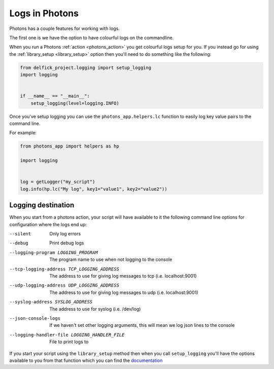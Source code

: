 .. _logging:

Logs in Photons
===============

Photons has a couple features for working with logs.

The first one is we have the option to have colourful logs on the commandline.

When you run a Photons :ref:`action <photons_action>` you get colourful logs
setup for you. If you instead go for using the
:ref:`library_setup <library_setup>` option then you'll need to do something
like the following:

.. code-block:: python
    
    from delfick_project.logging import setup_logging
    import logging


    if __name__ == "__main__":
        setup_logging(level=logging.INFO)

Once you've setup logging you can use the ``photons_app.helpers.lc`` function
to easily log key value pairs to the command line.

For example:

.. code-block:: python
    
    from photons_app import helpers as hp

    import logging


    log = getLogger("my_script")
    log.info(hp.lc("My log", key1="value1", key2="value2"))

Logging destination
-------------------

When you start from a photons action, your script will have available to it
the following command line options for configuration where the logs end up:

--silent
    Only log errors

--debug
    Print debug logs

--logging-program LOGGING_PROGRAM
    The program name to use when not logging to the console

--tcp-logging-address TCP_LOGGING_ADDRESS
    The address to use for giving log messages to tcp (i.e. localhost:9001)

--udp-logging-address UDP_LOGGING_ADDRESS
    The address to use for giving log messages to udp (i.e. localhost:9001)

--syslog-address SYSLOG_ADDRESS
    The address to use for syslog (i.e. /dev/log)

--json-console-logs
    If we haven't set other logging arguments, this will mean we log json lines to the console

--logging-handler-file LOGGING_HANDLER_FILE
    File to print logs to

If you start your script using the ``library_setup`` method then when you call
``setup_logging`` you'll have the options available to you from that
function which you can find the
`documentation <https://delfick-project.readthedocs.io/en/latest/api/logging.html>`_
